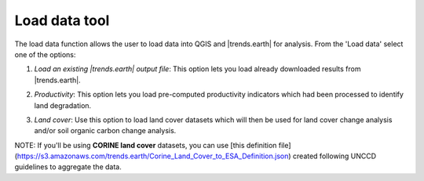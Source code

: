 Load data tool
========================
.. image:: /static/common/ldmt_toolbar_highlight_loaddata.png
   :align: center

The load data function allows the user to load data into QGIS and |trends.earth| for analysis. From the 'Load data' select one of the options:

1. `Load an existing |trends.earth| output file`: This option lets you load already downloaded results from |trends.earth|.
   
.. image:: /static/documentation/load_data/loaddata_menu.png
   :align: center
	
2. `Productivity`: This option lets you load pre-computed productivity indicators which had been processed to identify land degradation.

.. image:: /static/documentation/load_data/loaddata_trendsearth.png
   :align: center
	
3. `Land cover`: Use this option to load land cover datasets which will then be used for land cover change analysis and/or soil organic carbon change analysis.

.. image:: /static/documentation/load_data/loaddata_landproductivity.png
   :align: center
   
.. image:: /static/documentation/load_data/loaddata_landcover.png
   :align: center

NOTE: If you'll be using **CORINE land cover** datasets, you can use [this
definition 
file](https://s3.amazonaws.com/trends.earth/Corine_Land_Cover_to_ESA_Definition.json) 
created following UNCCD guidelines to aggregate the data.
